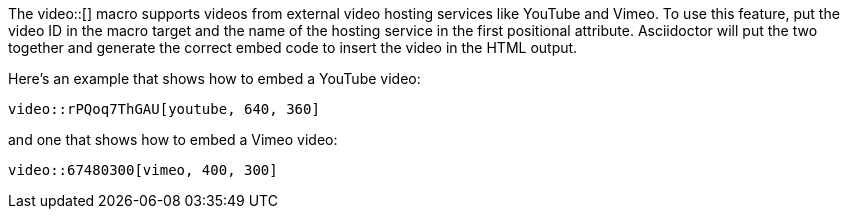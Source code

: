 ////
Included in:

- user-manual: Video: YouTube and Vimeo videos
////

The +video::[]+ macro supports videos from external video hosting services like YouTube and Vimeo.
To use this feature, put the video ID in the macro target and the name of the hosting service in the first positional attribute.
Asciidoctor will put the two together and generate the correct embed code to insert the video in the HTML output.

Here's an example that shows how to embed a YouTube video:

----
video::rPQoq7ThGAU[youtube, 640, 360]
----

and one that shows how to embed a Vimeo video:

----
video::67480300[vimeo, 400, 300]
----
